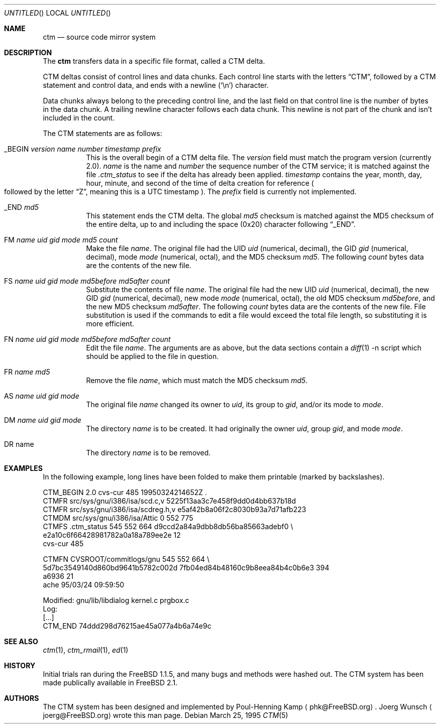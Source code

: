 .\"----------------------------------------------------------------------------
.\""THE BEER-WARE LICENSE" (Revision 42):
.\"<joerg@freebsd.org> wrote this file.  As long as you retain this notice you
.\"can do whatever you want with this stuff. If we meet some day, and you think
.\"this stuff is worth it, you can buy me a beer in return.       Joerg Wunsch
.\"----------------------------------------------------------------------------
.\"
.\" This manual page is partially obtained from Poul-Hennings CTM README
.\" file.
.\"
.\" CTM and ctm(1) by <phk@login.dknet.dk>
.\"
.\" $Id: ctm.5,v 1.3 1998/11/08 00:21:28 aaron Exp $
.\"
.Dd March 25, 1995
.Os
.Dt CTM 5
.Sh NAME
.Nm ctm
.Nd source code mirror system
.Sh DESCRIPTION
The
.Nm ctm
transfers data in a specific file format, called a CTM delta.
.Pp
CTM deltas consist of control lines and data chunks.  Each control
line starts with the letters
.Dq CTM ,
followed by a CTM statement and control data, and ends with a
newline
.Pq Sq \en
character.
.Pp
Data chunks always belong to the preceding control line, and the
last field on that control line is the number of bytes in the data
chunk.
A trailing newline
character follows each data chunk. This
newline is not part of the chunk and isn't included in the count.
.Pp
The CTM statements are as follows:
.Bl -tag -width indent
.It _BEGIN Ar version name number timestamp prefix
This is the overall begin of a CTM delta file.  The
.Ar version
field must match the program version
.Pq currently 2.0 .
.Ar name
is the name and
.Ar number
the sequence number of the CTM service; it is matched against the file
.Pa .ctm_status
to see if the delta has already been applied.
.Ar timestamp
contains the year, month, day, hour, minute, and second of the
time of delta creation for reference
.Po
followed by the letter
.Dq Z ,
meaning this is a UTC timestamp
.Pc .
The
.Ar prefix
field is currently not implemented.
.It _END Ar md5
This statement ends the CTM delta. The global
.Ar md5
checksum is matched against the MD5 checksum of the entire delta, up to
and including the space (0x20) character following
.Dq _END .
.It \&FM Ar name uid gid mode md5 count
Make the file
.Ar name .
The original file had the UID
.Ar uid
.Pq numerical, decimal ,
the GID
.Ar gid
.Pq numerical, decimal ,
mode
.Ar mode
.Pq numerical, octal ,
and the MD5 checksum
.Ar md5 .
The following
.Ar count
bytes data are the contents of the new file.
.It \&FS Ar name uid gid mode md5before md5after count
Substitute the contents of file
.Ar name .
The original file had the new UID
.Ar uid
.Pq numerical, decimal ,
the new GID
.Ar gid
.Pq numerical, decimal ,
new mode
.Ar mode
.Pq numerical, octal ,
the old MD5 checksum
.Ar md5before ,
and the new MD5 checksum
.Ar md5after .
The following
.Ar count
bytes data are the contents of the new file.
File substitution is used if the commands to edit a file would exceed
the total file length, so substituting it is more efficient.
.It \&FN Ar name uid gid mode md5before md5after count
Edit the file
.Ar name .
The arguments are as above, but the data sections contain a
.Xr diff 1
-n script which should be applied to the file in question.
.It \&FR Ar name md5
Remove the file
.Ar name ,
which must match the MD5 checksum
.Ar md5 .
.It \&AS Ar name uid gid mode
The original file
.Ar name
changed its owner to
.Ar uid ,
its group to
.Ar gid ,
and/or its mode to
.Ar mode .
.It \&DM Ar name uid gid mode
The directory
.Ar name
is to be created. It had originally the owner
.Ar uid ,
group
.Ar gid ,
and mode
.Ar mode .
.It \&DR name
The directory
.Ar name
is to be removed.
.El
.Sh EXAMPLES
In the following example, long lines have been folded to make them
printable
.Pq marked by backslashes .
.Bd -literal
CTM_BEGIN 2.0 cvs-cur 485 19950324214652Z .
CTMFR src/sys/gnu/i386/isa/scd.c,v 5225f13aa3c7e458f9dd0d4bb637b18d
CTMFR src/sys/gnu/i386/isa/scdreg.h,v e5af42b8a06f2c8030b93a7d71afb223
CTMDM src/sys/gnu/i386/isa/Attic 0 552 775
CTMFS .ctm_status 545 552 664 d9ccd2a84a9dbb8db56ba85663adebf0 \\
e2a10c6f66428981782a0a18a789ee2e 12
cvs-cur 485
.Pp
CTMFN CVSROOT/commitlogs/gnu 545 552 664 \\
5d7bc3549140d860bd9641b5782c002d 7fb04ed84b48160c9b8eea84b4c0b6e3 394
a6936 21
ache        95/03/24 09:59:50
.Pp
  Modified:    gnu/lib/libdialog kernel.c prgbox.c
  Log:
[...]
CTM_END 74ddd298d76215ae45a077a4b6a74e9c
.Ed
.Sh SEE ALSO
.Xr ctm 1 ,
.Xr ctm_rmail 1 ,
.Xr ed 1
.Sh HISTORY
Initial trials ran during the FreeBSD 1.1.5, and many bugs and
methods were hashed out.
The CTM system has been made publically available in FreeBSD 2.1.
.Sh AUTHORS
The CTM system has been designed and implemented by
Poul-Henning Kamp
.Aq phk@FreeBSD.org .
Joerg Wunsch
.Aq joerg@FreeBSD.org
wrote this man page.
